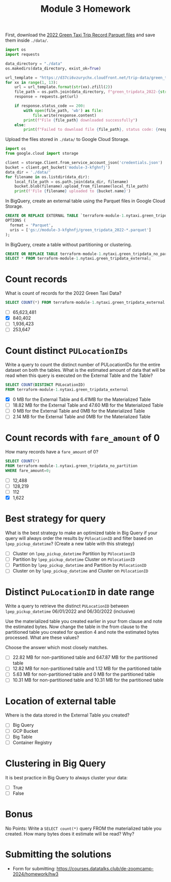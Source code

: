 #+title: Module 3 Homework

First, download the [[https://www.nyc.gov/site/tlc/about/tlc-trip-record-data.page][2022 Green Taxi Trip Record Parquet files]] and save them inside ~./data/~.

#+begin_src python :results output
import os
import requests

data_directory = "./data"
os.makedirs(data_directory, exist_ok=True)

url_template = "https://d37ci6vzurychx.cloudfront.net/trip-data/green_tripdata_2022-{}.parquet"
for xx in range(1, 13):
    url = url_template.format(str(xx).zfill(2))
    file_path = os.path.join(data_directory, f"green_tripdata_2022-{str(xx).zfill(2)}.parquet")
    response = requests.get(url)

    if response.status_code == 200:
        with open(file_path, 'wb') as file:
            file.write(response.content)
        print(f"File {file_path} downloaded successfully")
    else:
        print(f"Failed to download file {file_path}, status code: {response.status_code}")
#+end_src

#+RESULTS:
#+begin_example
File ./data/green_tripdata_2022-01.parquet downloaded successfully
File ./data/green_tripdata_2022-02.parquet downloaded successfully
File ./data/green_tripdata_2022-03.parquet downloaded successfully
File ./data/green_tripdata_2022-04.parquet downloaded successfully
File ./data/green_tripdata_2022-05.parquet downloaded successfully
File ./data/green_tripdata_2022-06.parquet downloaded successfully
File ./data/green_tripdata_2022-07.parquet downloaded successfully
File ./data/green_tripdata_2022-08.parquet downloaded successfully
File ./data/green_tripdata_2022-09.parquet downloaded successfully
File ./data/green_tripdata_2022-10.parquet downloaded successfully
File ./data/green_tripdata_2022-11.parquet downloaded successfully
File ./data/green_tripdata_2022-12.parquet downloaded successfully
#+end_example

Upload the files stored in ~./data/~ to Google Cloud Storage.

#+begin_src python :results output
import os
from google.cloud import storage

client = storage.Client.from_service_account_json('credentials.json')
bucket = client.get_bucket('module-3-kfghnfj')
data_dir = './data/'
for filename in os.listdir(data_dir):
    local_file_path = os.path.join(data_dir, filename)
    bucket.blob(filename).upload_from_filename(local_file_path)
    print(f'File {filename} uploaded to {bucket.name}')
#+end_src

#+RESULTS:
#+begin_example
File green_tripdata_2022-09.parquet uploaded to module-3-kfghnfj
File green_tripdata_2022-02.parquet uploaded to module-3-kfghnfj
File green_tripdata_2022-08.parquet uploaded to module-3-kfghnfj
File green_tripdata_2022-03.parquet uploaded to module-3-kfghnfj
File green_tripdata_2022-10.parquet uploaded to module-3-kfghnfj
File green_tripdata_2022-04.parquet uploaded to module-3-kfghnfj
File green_tripdata_2022-11.parquet uploaded to module-3-kfghnfj
File green_tripdata_2022-12.parquet uploaded to module-3-kfghnfj
File green_tripdata_2022-06.parquet uploaded to module-3-kfghnfj
File green_tripdata_2022-07.parquet uploaded to module-3-kfghnfj
File green_tripdata_2022-01.parquet uploaded to module-3-kfghnfj
File green_tripdata_2022-05.parquet uploaded to module-3-kfghnfj
#+end_example

In BigQuery, create an external table using the Parquet files in Google Cloud Storage.

#+begin_src sql
CREATE OR REPLACE EXTERNAL TABLE `terraform-module-1.nytaxi.green_tripdata_external`
OPTIONS (
  format = 'Parquet',
  uris = ['gs://module-3-kfghnfj/green_tripdata_2022-*.parquet']
);
#+end_src

In BigQuery, create a table without partitioning or clustering.

#+begin_src sql
CREATE OR REPLACE TABLE terraform-module-1.nytaxi.green_tripdata_no_partition AS
SELECT * FROM terraform-module-1.nytaxi.green_tripdata_external;
#+end_src

* Count records

What is count of records for the 2022 Green Taxi Data?

#+begin_src sql
SELECT COUNT(*) FROM terraform-module-1.nytaxi.green_tripdata_external
#+end_src

- [ ] 65,623,481
- [X] 840,402
- [ ] 1,936,423
- [ ] 253,647

* Count distinct =PULocationIDs=

Write a query to count the distinct number of PULocationIDs for the entire dataset on both the tables.
What is the estimated amount of data that will be read when this query is executed on the External Table and the Table?

#+begin_src sql
SELECT COUNT(DISTINCT PULocationID)
FROM terraform-module-1.nytaxi.green_tripdata_external
#+end_src

#+begin_comment
This information is displayed on the top right corner of any query tab.
#+end_comment

- [X] 0 MB for the External Table and 6.41MB for the Materialized Table
- [ ] 18.82 MB for the External Table and 47.60 MB for the Materialized Table
- [ ] 0 MB for the External Table and 0MB for the Materialized Table
- [ ] 2.14 MB for the External Table and 0MB for the Materialized Table

* Count records with =fare_amount= of 0

How many records have a =fare_amount= of 0?

#+begin_src sql
SELECT COUNT(*)
FROM terraform-module-1.nytaxi.green_tripdata_no_partition
WHERE fare_amount=0;
#+end_src

- [ ] 12,488
- [ ] 128,219
- [ ] 112
- [X] 1,622

* Best strategy for query

What is the best strategy to make an optimized table in Big Query if your query will always order the results by =PUlocationID= and filter based on =lpep_pickup_datetime=? (Create a new table with this strategy)

- [ ] Cluster on =lpep_pickup_datetime= Partition by =PUlocationID=
- [ ] Partition by =lpep_pickup_datetime= Cluster on =PUlocationID=
- [ ] Partition by =lpep_pickup_datetime= and Partition by =PUlocationID=
- [ ] Cluster on by =lpep_pickup_datetime= and Cluster on =PUlocationID=

* Distinct =PuLocationID= in date range

Write a query to retrieve the distinct =PULocationID= between =lpep_pickup_datetime= 06/01/2022 and 06/30/2022 (inclusive)

Use the materialized table you created earlier in your from clause and note the estimated bytes.
Now change the table in the from clause to the partitioned table you created for question 4 and note the estimated bytes processed.
What are these values?

Choose the answer which most closely matches.

- [ ] 22.82 MB for non-partitioned table and 647.87 MB for the partitioned table
- [ ] 12.82 MB for non-partitioned table and 1.12 MB for the partitioned table
- [ ] 5.63 MB for non-partitioned table and 0 MB for the partitioned table
- [ ] 10.31 MB for non-partitioned table and 10.31 MB for the partitioned table

* Location of external table

Where is the data stored in the External Table you created?

- [ ] Big Query
- [ ] GCP Bucket
- [ ] Big Table
- [ ] Container Registry

* Clustering in Big Query

It is best practice in Big Query to always cluster your data:

- [ ] True
- [ ] False

* Bonus

No Points: Write a =SELECT count(*)= query FROM the materialized table
you created. How many bytes does it estimate will be read? Why?

* Submitting the solutions

- Form for submitting: https://courses.datatalks.club/de-zoomcamp-2024/homework/hw3
